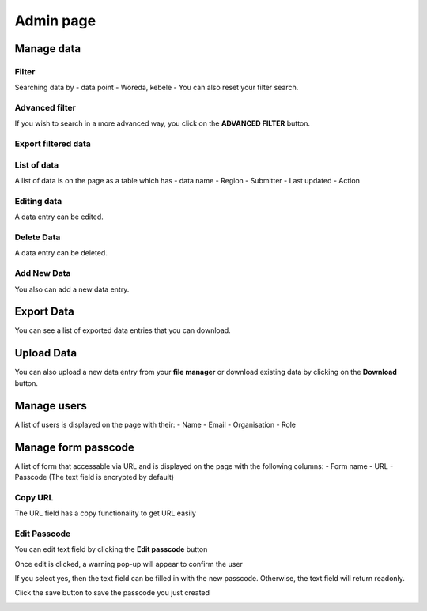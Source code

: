 ##########
Admin page
##########

===========
Manage data
===========

******
Filter
******

Searching data by
- data point
- Woreda, kebele
- You can also reset your filter search.

.. image:: ../assets/user-guide/filter-data-entry.png
    :alt: Filtering

***************
Advanced filter
***************

If you wish to search in a more advanced way, you click on the **ADVANCED FILTER** button.

.. image:: ../assets/user-guide/adavanced-filter-data-entry.png
    :alt: Advanced filter

********************
Export filtered data
********************

.. image:: ../assets/user-guide/export-filter.png
    :alt: Export filtered data

************
List of data
************

A list of data is on the page as a table which has
- data name
- Region
- Submitter
- Last updated
-  Action

.. image:: ../assets/user-guide/list-data-entry.png
    :alt: List of data

************
Editing data
************

A data entry can be edited.

.. image:: ../assets/user-guide/edit-data-entry.png
    :alt: Edit

***********
Delete Data
***********

A data entry can be deleted.

.. image:: ../assets/user-guide/delete-data-entry.png
    :alt: Delete

************
Add New Data
************

You also can add a new data entry.

.. image:: ../assets/user-guide/add-data-entry.png
    :alt: Add

===========
Export Data
===========

You can see a list of exported data entries that you can download.

.. image:: ../assets/user-guide/list-of-exported-data-entry.png
    :alt: Exported data

===========
Upload Data
===========

You can also upload a new data entry from your **file manager** or download existing data by clicking on the **Download** button.

.. image:: ../assets/user-guide/data-entry-upload.png
    :alt: data upload

============
Manage users
============

A list of users is displayed on the page with their:
- Name
- Email
- Organisation
- Role

.. image:: ../assets/user-guide/manage-users.png
    :alt: Manage users

====================
Manage form passcode
====================

A list of form that accessable via URL and is displayed on the page with the following columns: 
- Form name
- URL
- Passcode (The text field is encrypted by default)

.. image:: ../assets/user-guide/admin-manage-passcode-index.png
    :alt: Manage form Passcode

********
Copy URL
********

The URL field has a copy functionality to get URL easily

.. image:: ../assets/user-guide/admin-manage-passcode-copy.png
    :alt: The URL copy functionality

*************
Edit Passcode
*************

You can edit text field by clicking the **Edit passcode** button


.. image:: ../assets/user-guide/admin-manage-passcode-edit-1.png    
    :alt: Edit passcode clicked


Once edit is clicked, a warning pop-up will appear to confirm the user

.. image:: ../assets/user-guide/admin-manage-passcode-edit-2.png    
    :alt: Edit confirmed yes

If you select yes, then the text field can be filled in with the new passcode. Otherwise, the text field will return readonly.

.. image:: ../assets/user-guide/admin-manage-passcode-edit-3.png    
    :alt: Input new passcode


Click the save button to save the passcode you just created

.. image:: ../assets/user-guide/admin-manage-passcode-edit-4.png    
    :alt: Save clicked


